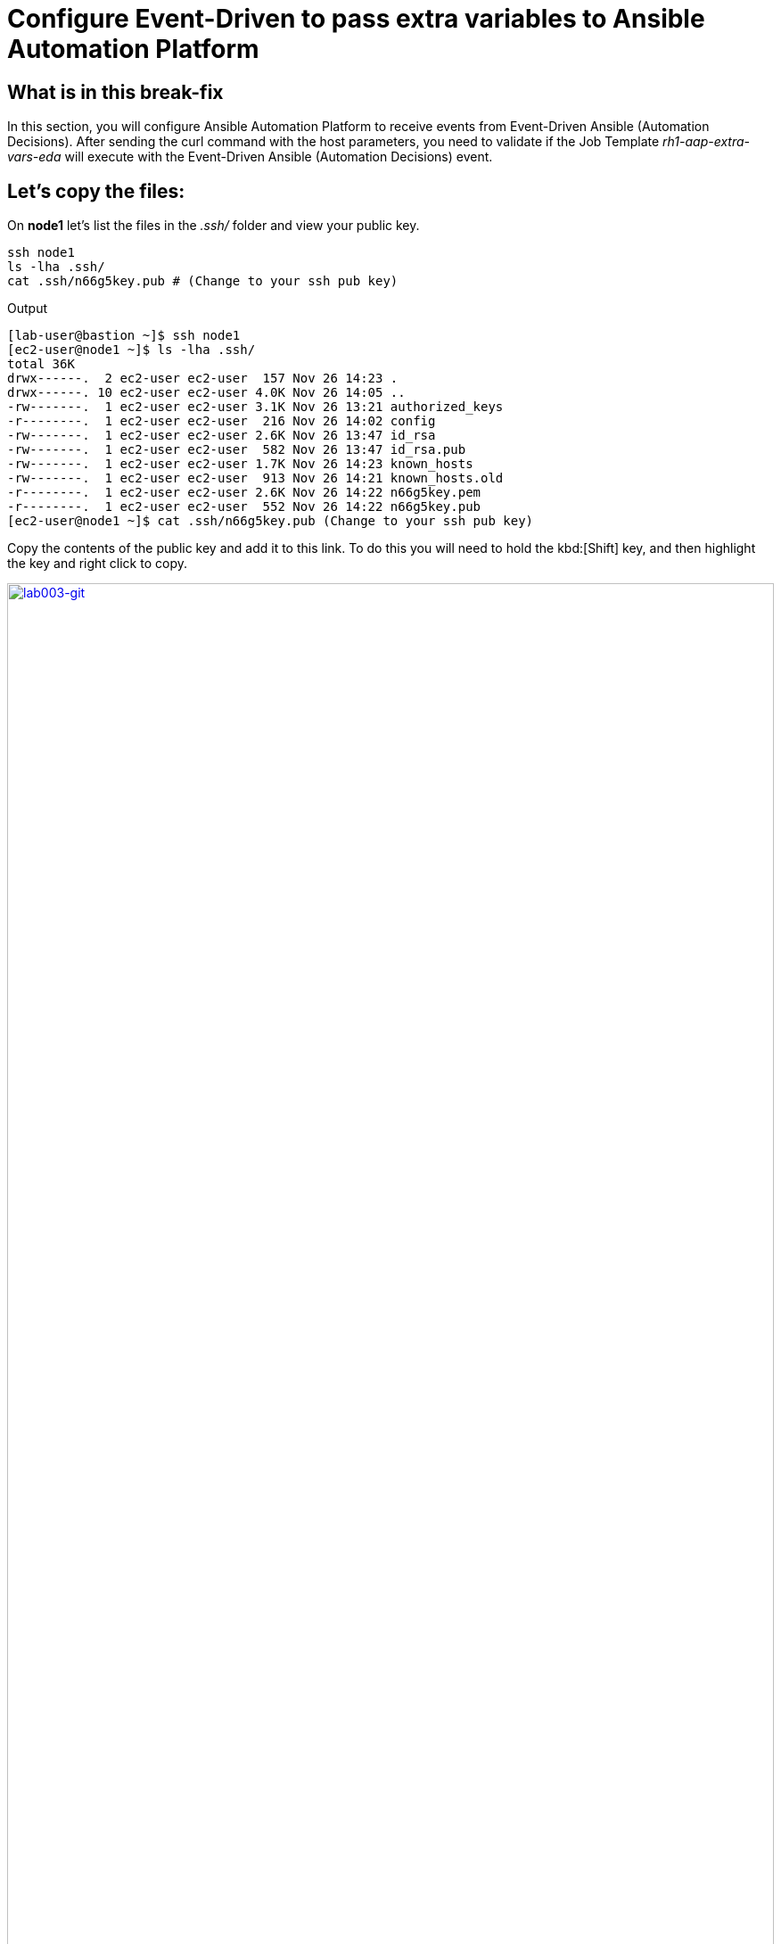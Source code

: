 = Configure Event-Driven to pass extra variables to Ansible Automation Platform

[#in_this_bfx]
== What is in this break-fix

In this section, you will configure Ansible Automation Platform to receive events from Event-Driven Ansible (Automation Decisions). After sending the curl command with the host parameters, you need to validate if the Job Template _rh1-aap-extra-vars-eda_ will execute with the Event-Driven Ansible (Automation Decisions) event.

== Let's copy the files:

On *node1* let's list the files in the _.ssh/_ folder and view your public key.

[source,sh,role=execute]
----
ssh node1 
ls -lha .ssh/
cat .ssh/n66g5key.pub # (Change to your ssh pub key)
----

.Output
----
[lab-user@bastion ~]$ ssh node1 
[ec2-user@node1 ~]$ ls -lha .ssh/
total 36K
drwx------.  2 ec2-user ec2-user  157 Nov 26 14:23 .
drwx------. 10 ec2-user ec2-user 4.0K Nov 26 14:05 ..
-rw-------.  1 ec2-user ec2-user 3.1K Nov 26 13:21 authorized_keys
-r--------.  1 ec2-user ec2-user  216 Nov 26 14:02 config
-rw-------.  1 ec2-user ec2-user 2.6K Nov 26 13:47 id_rsa
-rw-------.  1 ec2-user ec2-user  582 Nov 26 13:47 id_rsa.pub
-rw-------.  1 ec2-user ec2-user 1.7K Nov 26 14:23 known_hosts
-rw-------.  1 ec2-user ec2-user  913 Nov 26 14:21 known_hosts.old
-r--------.  1 ec2-user ec2-user 2.6K Nov 26 14:22 n66g5key.pem
-r--------.  1 ec2-user ec2-user  552 Nov 26 14:22 n66g5key.pub
[ec2-user@node1 ~]$ cat .ssh/n66g5key.pub (Change to your ssh pub key)
----

Copy the contents of the public key and add it to this link. To do this you will need to hold the kbd:[Shift] key, and then highlight the key and right click to copy.

image::lab003-git.png[lab003-git,100%,100%,link=self,window=_blank]

Go to User Settings / Preferences / SSH keys

image::lab003-git002.png[lab003-git002,100%,100%,link=self,window=_blank]



You will need to open and log in to the GitLab server if you have not done so already.

  * URL: https://server.{subdomain_base}/-/user_settings/ssh_keys[window=_blank]
  * Username: `root`
  * Password: `redhat..123`

image::lab003-add002.jpg[lab003-add002,100%,100%,link=self,window=_blank]

Click btn:[Add new key] and paste the public key into the *"Key"* box. Give it a title and click btn:[Add key].

image::lab003-add004.jpg[lab003-add004,100%,100%,link=self,window=_blank]

image::lab003-add005.jpg[lab003-add005,100%,100%,link=self,window=_blank]

On *node1*, pull the _rh1-aap-extra-vars-eda_ repository and copy both folders into _rh1-aap-extra-vars-eda_:

[source,sh,role=execute]
----
cd 03-lab/
git clone git@server.example.com:root/rh1-aap-extra-vars-eda.git
cp -rf rh1-eda-example/*  rh1-aap-extra-vars-eda/
----

.Output
----
[ec2-user@node1 ~]$ cd 03-lab/
[ec2-user@node1 03-lab]$ git clone git@server.example.com:root/rh1-aap-extra-vars-eda.git
[ec2-user@node1 03-lab]$ cp -rf rh1-eda-example/*  rh1-aap-extra-vars-eda/
----

Change directory to _rh1-aap-extra-vars-eda_ and commit to git:

[source,sh,role=execute]
----
cd rh1-aap-extra-vars-eda/
git add .
git commit -m "RH1"
git push 
----

.Output
----
[ec2-user@node1 03-lab]$ cd rh1-aap-extra-vars-eda/
[ec2-user@node1 rh1-aap-extra-vars-eda]$ git add .
[ec2-user@node1 rh1-aap-extra-vars-eda]$ git commit -m "RH1"
[ec2-user@node1 rh1-aap-extra-vars-eda]$ git push 
----

== Now in Automation Execution(Controller):

If you have not already opened Ansible Auotomaton Platform, do so now. The URL is: https://controller.{subdomain_base}/[window=_blank]
Log in with the these credentials

[source,bash]
----
User: admin
Pass: R3dh4t1!
----

Create the inventory. Select menu:Automation Execution[Infrastructure > Inventories].

To create the inventory click btn:[Create inventory] in blue.

image::create-inventory-001.jpg[create-inventory-001,100%,100%,link=self,window=_blank]


[source,bash]
----
Name: localhost
Organization: Default
----

image::lab003-002.jpg[lab003-002,100%,100%,link=self,window=_blank]

Now click btn:[Create inventory]:

To add a host to the inventory, click the btn:[Hosts] tab. 

image::lab003-003.jpg[lab003-003,100%,100%,link=self,window=_blank]

Click btn:[Create host]:

image::lab003-004.jpg[lab003-004,100%,100%,link=self,window=_blank]

Name: localhost

image::lab003-005.jpg[lab003-005,100%,100%,link=self,window=_blank]

Click btn:[Create host]:

Now you can view the host created in the btn:[Details] tab.

image::lab003-006.jpg[lab003-006,100%,100%,link=self,window=_blank]

Next create the _ec2-user_ user credential in Ansible Automation Platform.

To create the machine credential in Ansible Automation Platform, we need to get the private key from the *bastion* host.

The environment referenced in the lab document is using __.ssh/vkhtjkey.pem__ as the SSH key. Your key will be named differently. 

NOTE: To validate your private key:


[source,bash]
----
[lab-user@bastion ~]$ ls -lha .ssh/
total 24K
drwx------. 2 lab-user lab-user  102 Nov 19 02:24 .
drwxr-xr-x. 8 lab-user lab-user 4.0K Nov 19 12:41 ..
-rw-------. 1 lab-user lab-user 2.4K Nov 19 13:10 authorized_keys
-r--------. 1 lab-user root      216 Nov 19 01:40 config
-rw-r--r--. 1 lab-user lab-user  374 Nov 19 12:41 known_hosts
-r--------. 1 lab-user root     2.6K Nov 19 01:40 wlffskey.pem
-r--------. 1 lab-user root      552 Nov 19 01:40 wlffskey.pub
[lab-user@bastion ~]$ 
[lab-user@bastion ~]$ cat .ssh/vkhtjkey.pem 
----

Copy the contents of the private key and create the credential machine:


[source,bash]
----
Name: ec2-user
Organization: Default
credential type: Machine
Username: ec2-user
SSH Private Key: Copy your bastion private key: cat .ssh/vkhtjkey.pem

----

image::lab003-009.jpg[lab003-009,100%,100%,link=self,window=_blank]

Confirm that you created the _ec2-user_ user:

image::lab003-010.jpg[lab003-010,100%,100%,link=self,window=_blank]

Create the gitlab credential:


[source,bash]
----
Name: gitlab
Organization: Default
credential type: Source Control
Username: root
SCM Private Key: Copy your bastion private key: cat .ssh/vkhtjkey.pem
----

image::lab003-011.jpg[lab003-011,100%,100%,link=self,window=_blank]

Create a project in Ansible Automation Platform to sync the _rh1-aap-extra-vars-eda_ project:

[source,bash]
----
Name: rh1-aap-extra-vars-eda
Organization: Default
credential control type: git
Source control URL: git@server.example.com:root/rh1-aap-extra-vars-eda.git
Source control credential: gitlab
check box:
  Clean
  Delete
  Update revision on launch
----

image::lab003-015.jpg[lab003-015,100%,100%,link=self,window=_blank]

Now click btn:[Create project]:

Once the project finishes syncing, create the *job_template* in Ansible Automation Platform with the project name _rh1-aap-extra-vars-eda_:

[source,bash]
----
Name: rh1-aap-extra-vars-eda
Inventory: localhost 
Project: rh1-aap-extra-vars-eda
Playbook: playbook/hello-rh1.yml
Credentials: ec2-user
----

image::lab003-add006.jpg[lab003-add006,100%,100%,link=self,window=_blank]

== Now in Automation Decisions (Event-Driven) create the credential:

To create the credential, select menu:Automation Decisions[Infrastructure > Credentials > Create credential]:

image::lab003-017.jpg[lab003-017,100%,100%,link=self,window=_blank]

Now add the credential information:

image::lab003-018.jpg[lab003-018,100%,100%,link=self,window=_blank]

[source,bash]
----
Name: gitlab 
Organization: Default
Credential type: Source Control 
Username: root
Password: redhat..123

----
Create the project in Event-Driven:

Click btn:[Create project]:

image::lab003-021.jpg[lab003-021,100%,100%,link=self,window=_blank]

Create the project with the following information:

[source,bash]
----
Name: rh1-aap-extra-vars-eda 
Organization: Default
Source control type: git
Source control URL: https://server.example.com/root/rh1-aap-extra-vars-eda.git
Source control credential: gitlab
Disable verify SSL: Uncheck
----

NOTE: The project does not sync. Find the error and resolve.

image::lab003-020.jpg[lab003-020,100%,100%,link=self,window=_blank]

NOTE: Import error: The 'extensions/eda/rulebooks' or 'rulebooks' directory doesn't exist within the project root.

image::lab003-024.jpg[lab003-024,100%,100%,link=self,window=_blank]

Click btn:[Create credential]:

image::lab003-017.jpg[lab003-017,100%,100%,link=self,window=_blank]

image::lab003-018.jpg[lab003-018,100%,100%,link=self,window=_blank]

Now add, the following to your credential:

[source,bash]
----
Name: AAP
Organization: Default
Credential type: Red Hat Ansible Automation Platform
Red Hat Ansible Automation Platform: https://controller.example.com/api/controller/
Username: admin 
Password: R3dh4t1!
----

Click btn:[Create credential]:

image::lab003-027.jpg[lab003-027,100%,100%,link=self,window=_blank]

Create credential registry Red Hat.

Click in btn:[Create credential] in Automation Decisions:

image::lab003-add007.png[lab003-add007,100%,100%,link=self,window=_blank]

[source,bash]
----
Name: redhat
Organization: Default
Credential type: Container Registry
authentication URL: registry.redhat.io
username: 1979710|rh1lab20
Password or Token: (The token is located in /home/ec2-user/03-lab/registry-credentials.txt one node1)
----

image::lab003-add008.png[lab003-add008,100%,100%,link=self,window=_blank]

Now, edit Decision Environments:

Click the three dots, then btn:[Edit decision environment].

image::lab003-add009.png[lab003-add009,100%,100%,link=self,window=_blank]

image::lab003-add010.png[lab003-add010,100%,100%,link=self,window=_blank]

In credential add *redhat*.

image::lab003-add011.png[lab003-add011,100%,100%,link=self,window=_blank]

Click btn:[Save Decision Environment].


Now create the RuleBook:

Click btn:[Create rulebook activation]:

[source,bash]
----
Name: rh1-aap-extra-vars-eda
Organization: Default
Project: rh1-aap-extra-vars-eda
Rulebook: webhook-example.yml
Credential: AAP
Decision environment: Default Decision Environment
----


image::lab003-025.jpg[lab003-025,100%,100%,link=self,window=_blank]

image::lab003-028.jpg[lab003-028,100%,100%,link=self,window=_blank]

Click btn:[Create rulebook activation]

Now the activation should show as *Running*:

image::lab003-032.jpg[lab003-032,100%,100%,link=self,window=_blank]

Click the rulebook: _rh1-aap-extra-vars-eda_

image::lab003-033.jpg[lab003-033,100%,100%,link=self,window=_blank]

Next go to the btn:[History] tab:

image::lab003-034.jpg[lab003-034,100%,100%,link=self,window=_blank]

Click the rulebook that is in Running:

image::lab003-035.jpg[lab003-035,100%,100%,link=self,window=_blank]


Now send the *curl* to this rulebook:


[source,sh,role=execute]
----
ssh node1
curl -H 'Content-Type: application/json' -d '{"event_name": "Hello", "host_host": "node1.example.com" }' controller:6000/endpoint
----


After sending the curl. The Job Template _rh1-aap-extra-vars-eda_ will run.


NOTE: You need to resolve this error:


.Output
----
fatal: [localhost]: UNREACHABLE! => {"changed": false, "msg": "Failed to connect to the host via ssh: ssh: connect to host localhost port 22: Connection refused", "unreachable": true}
----



'''

**PAUSE**

'''

== Before moving ahead 

=== Please take a moment to solve the challenge on your own.

**The real value of this activity lies in your effort to troubleshoot independently.**

**Once you have tried, continue to the next section for guided steps to verify your approach or learn an alternate solution.**

'''

**CONTINUE**

'''


[#guided_solution]
== Guided solution

image::lab03-erro-lab.png[lab03-erro-lab,100%,100%,link=self,window=_blank]

. The rulebook folder name is missing the S:

[source,bash]
----
[ec2-user@node1 ~]$ cd 03-lab/
[ec2-user@node1 03-lab]$ ls
rh1-aap-extra-vars-eda  rh1-eda-example
[ec2-user@node1 03-lab]$ cd rh1-aap-extra-vars-eda/
[ec2-user@node1 rh1-aap-extra-vars-eda]$ ls
playbook  README.md  rulebook
[ec2-user@node1 rh1-aap-extra-vars-eda]$ mv rulebook rulebooks
[ec2-user@node1 rh1-aap-extra-vars-eda]$ git add .
[ec2-user@node1 rh1-aap-extra-vars-eda]$ git commit -m add
[ec2-user@node1 rh1-aap-extra-vars-eda]$ git push 
----

. Disable host in inventory:

  Go back to the inventory and disable the host:
  
image::lab003-007.jpg[lab003-006,100%,100%,link=self,window=_blank]

. Remove `remote_user: root` the playbook _hello-rh1.yml_.

[source,bash]
----
[ec2-user@node1 ~]$ cd 03-lab/
[ec2-user@node1 03-lab]$ ls
rh1-aap-extra-vars-eda  rh1-eda-example
[ec2-user@node1 03-lab]$ cd rh1-aap-extra-vars-eda/
[ec2-user@node1 rh1-aap-extra-vars-eda]$ ls
playbook  README.md  rulebooks
[ec2-user@node1 rh1-aap-extra-vars-eda]$ vim playbook/hello-rh1.yml
----
Save the file.

. In job_template _rh1-aap-extra-vars-eda_, enable *Prompt on launch* in Extra variables.

image::lab003-add013.png[lab003-add013,100%,100%,link=self,window=_blank]

. Now, send the *curl* command:

[source,sh,role=execute]
----
ssh node1
curl -H 'Content-Type: application/json' -d '{"event_name": "Hello", "host_host": "node1.example.com" }' controller:6000/endpoint
----

After sending the *curl*. The Job Template _rh1-aap-extra-vars-eda_ will run.


